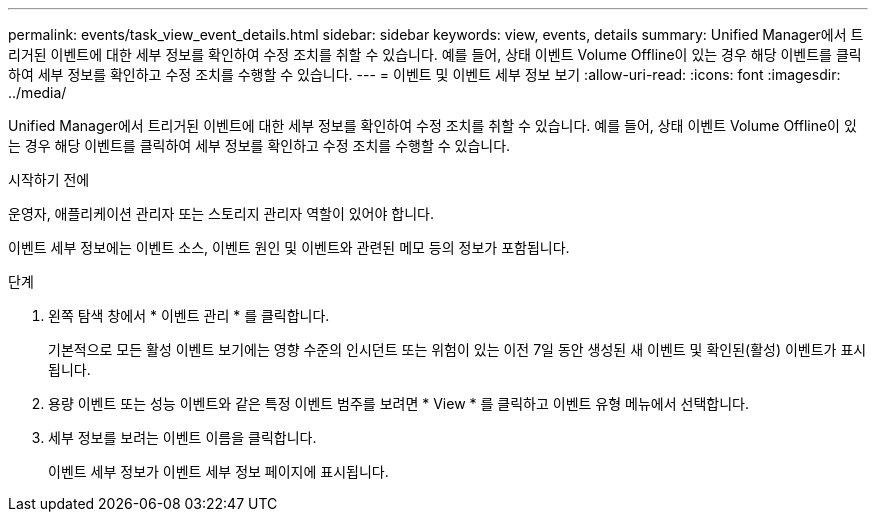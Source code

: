 ---
permalink: events/task_view_event_details.html 
sidebar: sidebar 
keywords: view, events, details 
summary: Unified Manager에서 트리거된 이벤트에 대한 세부 정보를 확인하여 수정 조치를 취할 수 있습니다. 예를 들어, 상태 이벤트 Volume Offline이 있는 경우 해당 이벤트를 클릭하여 세부 정보를 확인하고 수정 조치를 수행할 수 있습니다. 
---
= 이벤트 및 이벤트 세부 정보 보기
:allow-uri-read: 
:icons: font
:imagesdir: ../media/


[role="lead"]
Unified Manager에서 트리거된 이벤트에 대한 세부 정보를 확인하여 수정 조치를 취할 수 있습니다. 예를 들어, 상태 이벤트 Volume Offline이 있는 경우 해당 이벤트를 클릭하여 세부 정보를 확인하고 수정 조치를 수행할 수 있습니다.

.시작하기 전에
운영자, 애플리케이션 관리자 또는 스토리지 관리자 역할이 있어야 합니다.

이벤트 세부 정보에는 이벤트 소스, 이벤트 원인 및 이벤트와 관련된 메모 등의 정보가 포함됩니다.

.단계
. 왼쪽 탐색 창에서 * 이벤트 관리 * 를 클릭합니다.
+
기본적으로 모든 활성 이벤트 보기에는 영향 수준의 인시던트 또는 위험이 있는 이전 7일 동안 생성된 새 이벤트 및 확인된(활성) 이벤트가 표시됩니다.

. 용량 이벤트 또는 성능 이벤트와 같은 특정 이벤트 범주를 보려면 * View * 를 클릭하고 이벤트 유형 메뉴에서 선택합니다.
. 세부 정보를 보려는 이벤트 이름을 클릭합니다.
+
이벤트 세부 정보가 이벤트 세부 정보 페이지에 표시됩니다.


